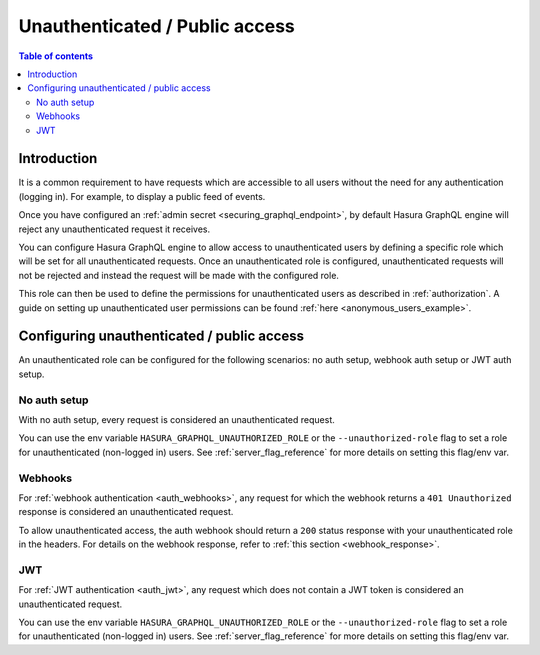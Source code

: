 .. meta::
   :description: Manage unauthenticated / public access in Hasura
   :keywords: hasura, docs, authentication, auth, unauthenticated access, public access

.. _unauthenticated_access:

Unauthenticated / Public access
===============================

.. contents:: Table of contents
  :backlinks: none
  :depth: 2
  :local:

Introduction
------------

It is a common requirement to have requests which are accessible to all users without the need for any authentication
(logging in). For example, to display a public feed of events.

Once you have configured an :ref:`admin secret <securing_graphql_endpoint>`, by default Hasura GraphQL engine will reject any unauthenticated request it
receives. 

You can configure Hasura GraphQL engine to allow access to unauthenticated users by defining a specific role
which will be set for all unauthenticated requests. Once an unauthenticated role is configured, unauthenticated requests will 
not be rejected and instead the request will be made with the configured role.

This role can then be used to define the permissions for unauthenticated users as described in :ref:`authorization`.
A guide on setting up unauthenticated user permissions can be found :ref:`here <anonymous_users_example>`.

Configuring unauthenticated / public access
-------------------------------------------

An unauthenticated role can be configured for the following scenarios: no auth setup, webhook auth setup or JWT auth setup.

No auth setup
^^^^^^^^^^^^^

With no auth setup, every request is considered an unauthenticated request.

You can use the env variable ``HASURA_GRAPHQL_UNAUTHORIZED_ROLE`` or the ``--unauthorized-role`` flag to set a role
for unauthenticated (non-logged in) users. See :ref:`server_flag_reference` for more details
on setting this flag/env var.

Webhooks
^^^^^^^^

For :ref:`webhook authentication <auth_webhooks>`, any request for which the webhook returns a ``401 Unauthorized`` response 
is considered an unauthenticated request.

To allow unauthenticated access, the auth webhook should return a ``200`` status response with your unauthenticated role in the headers. For details on the webhook response, refer to :ref:`this section <webhook_response>`.

JWT
^^^

For :ref:`JWT authentication <auth_jwt>`, any request which does not contain a JWT token is considered an unauthenticated request.

You can use the env variable ``HASURA_GRAPHQL_UNAUTHORIZED_ROLE`` or the ``--unauthorized-role`` flag to set a role
for unauthenticated (non-logged in) users. See :ref:`server_flag_reference` for more details
on setting this flag/env var.
